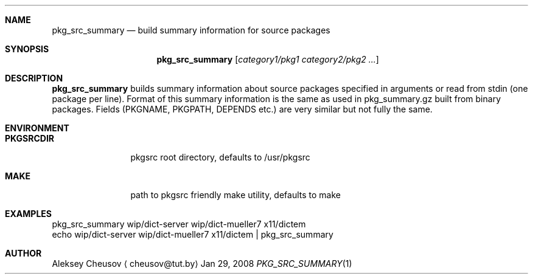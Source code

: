 .\"	$NetBSD$
.\"
.\" Copyright (c) 2008 by Aleksey Cheusov (cheusov@tut.by)
.\" Absolutely no warranty.
.\"
.Dd Jan 29, 2008
.Dt PKG_SRC_SUMMARY 1
.Sh NAME
.Nm pkg_src_summary
.Nd build summary information for source packages
.Sh SYNOPSIS
.Nm
.Op Ar category1/pkg1 category2/pkg2 ...
.Sh DESCRIPTION
.Nm
builds summary information about source packages specified in
arguments or read from stdin (one package per line).  Format of this
summary information is the same as used in pkg_summary.gz built from
binary packages. Fields (PKGNAME, PKGPATH, DEPENDS etc.) are very
similar but not fully the same.
.Sh ENVIRONMENT
.Bd -literal
.Bl -tag -width Cm
.It Cm PKGSRCDIR
pkgsrc root directory, defaults to /usr/pkgsrc
.It Cm MAKE
path to pkgsrc friendly make utility, defaults to make
.El
.Ed
.Sh EXAMPLES
.Bd -literal
pkg_src_summary wip/dict-server wip/dict-mueller7 x11/dictem
echo wip/dict-server wip/dict-mueller7 x11/dictem | pkg_src_summary
.Ed
.Sh AUTHOR
.An Aleksey Cheusov
.Aq cheusov@tut.by
